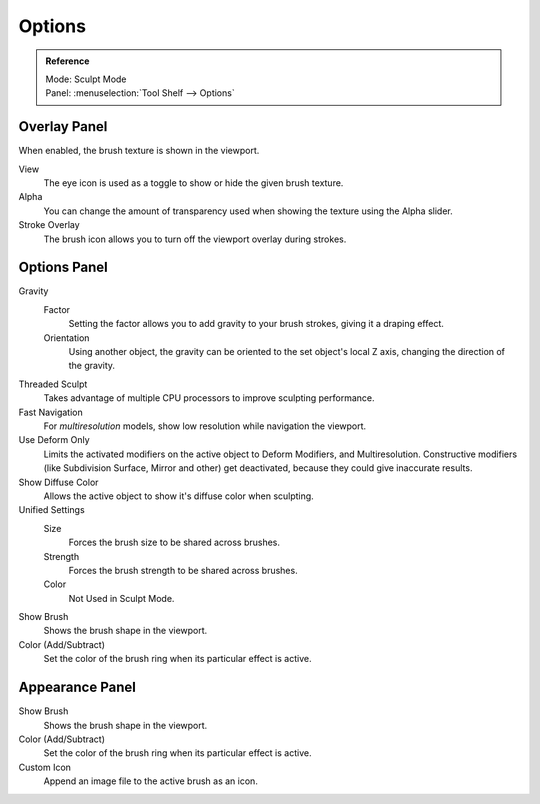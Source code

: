 
*******
Options
*******

.. admonition:: Reference
   :class: refbox

   | Mode:     Sculpt Mode
   | Panel:    :menuselection:`Tool Shelf --> Options`


Overlay Panel
=============

When enabled, the brush texture is shown in the viewport.

View
   The eye icon is used as a toggle to show or hide the given brush texture.
Alpha
   You can change the amount of transparency used when showing the texture using
   the Alpha slider.
Stroke Overlay
   The brush icon allows you to turn off the viewport overlay during strokes.


Options Panel
=============

Gravity
   Factor
      Setting the factor allows you to add gravity to your brush strokes, giving
      it a draping effect.
   Orientation
      Using another object, the gravity can be oriented to the set object's local
      Z axis, changing the direction of the gravity.
Threaded Sculpt
   Takes advantage of multiple CPU processors to improve sculpting performance.
Fast Navigation
   For *multiresolution* models, show low resolution while navigation the viewport.
Use Deform Only
   Limits the activated modifiers on the active object to Deform Modifiers, and Multiresolution.
   Constructive modifiers (like Subdivision Surface, Mirror and other) get deactivated,
   because they could give inaccurate results.
Show Diffuse Color
   Allows the active object to show it's diffuse color when sculpting.
Unified Settings
   Size
      Forces the brush size to be shared across brushes.
   Strength
      Forces the brush strength to be shared across brushes.
   Color
      Not Used in Sculpt Mode.
Show Brush
   Shows the brush shape in the viewport.
Color (Add/Subtract)
   Set the color of the brush ring when its particular effect is active.


Appearance Panel
================

Show Brush
   Shows the brush shape in the viewport.
Color (Add/Subtract)
   Set the color of the brush ring when its particular effect is active.
Custom Icon
   Append an image file to the active brush as an icon.
